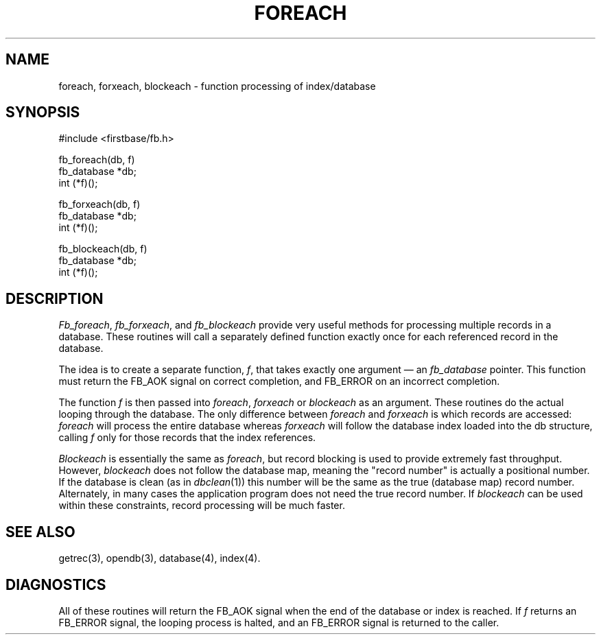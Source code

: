 .TH FOREACH 3 "12 September 1995"
.FB
.SH NAME
foreach, forxeach, blockeach \- function processing of index/database
.SH SYNOPSIS
#include <firstbase/fb.h>
.sp 1
fb_foreach(db, f)
.br
fb_database *db;
.br
int (*f)();
.sp 1
fb_forxeach(db, f)
.br
fb_database *db;
.br
int (*f)();
.sp 1
fb_blockeach(db, f)
.br
fb_database *db;
.br
int (*f)();
.SH DESCRIPTION
\fIFb_foreach\fP, \fIfb_forxeach\fP, and \fIfb_blockeach\fP
provide very useful methods for processing
multiple records in a database. These routines will call a separately
defined function exactly once for each referenced record in the database.
.PP
The idea is to create a separate function, \fIf\fP,
that takes exactly one argument \(em an \fIfb_database\fP
pointer. This function must
return the FB_AOK signal on correct completion, and FB_ERROR on an incorrect
completion.
.PP
The function \fIf\fP is then passed into \fIforeach\fP, \fIforxeach\fP
or \fIblockeach\fP as an argument. These routines do
the actual looping through the database. The only difference between
\fIforeach\fP and \fIforxeach\fP
is which records are accessed: \fIforeach\fP will process the entire
database whereas \fIforxeach\fP will follow the database index loaded into the
db structure, calling \fIf\fP only
for those records that the index references.
.PP
\fIBlockeach\fP is essentially the same as \fIforeach\fP, but record
blocking is used to provide extremely fast throughput. However,
\fIblockeach\fP does not follow the database map, meaning the
"record number" is actually a positional number. If the database is
clean (as in \fIdbclean\fP(1)) this number will be the same as the true
(database map) record number. Alternately, in many cases the application
program does not need the true record number. If \fIblockeach\fP can be
used within these constraints, record processing will be much faster.
.PP
.SH SEE ALSO
getrec(3), opendb(3), database(4), index(4).
.SH DIAGNOSTICS
All of these routines will return the FB_AOK signal when the end of the
database or index is reached.
If \fIf\fP
returns an FB_ERROR signal, the looping process is halted, and an
FB_ERROR signal is returned to the caller.
.br
